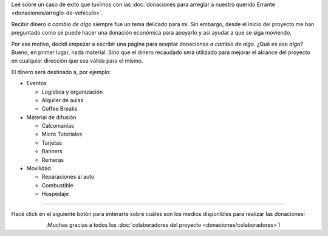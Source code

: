 .. title: Donaciones
.. slug: donaciones
.. date: 2014-11-25 21:32:58 UTC-03:00
.. tags: donaciones, argentina en python
.. link: 
.. description: 
.. type: text
.. nocomments: True


.. class:: alert alert-success

   Leé sobre un caso de éxito que tuvimos con las :doc:`donaciones
   para arreglar a nuestro querido Errante
   <donaciones/arreglo-de-vehiculo>`.

.. raw:: html

   <style type="text/css">
     div > img.align-right {
       padding-top: 70px;
       padding-bottom: 70px;
     }
   </style>

.. image:: tarjeta-personal.png
   :align: right

Recibir dinero *a cambio de algo* siempre fue un tema delicado para
mí. Sin embargo, desde el inicio del proyecto me han preguntado como
se puede hacer una donación económica para apoyarlo y así ayudar a que
se siga moviendo.

Por ese motivo, decidí empezar a escribir una página para aceptar
donaciones *a cambio de algo*. ¿Qué es ese *algo*? Bueno, en primer
lugar, nada material. Sino que el dinero recaudado será utilizado para
mejorar el alcance del proyecto en cualquier dirección que sea válida
para el mismo.

El dinero será destinado a, por ejemplo:

* Eventos

  * Logística y organización
  * Alquiler de aulas
  * Coffee Breaks

* Material de difusión

  * Calcomanías
  * Micro Tutoriales
  * Tarjetas
  * Banners
  * Remeras

* Movilidad

  * Reparaciones al auto
  * Combustible
  * Hospedaje

----

Hacé click en el siguiente botón para enterarte sobre cuáles son los
medios disponibles para realizar las donaciones:

.. class:: lead align-center

¡Muchas gracias a todos los :doc:`colaboradores del proyecto
<donaciones/colaboradores>`!
